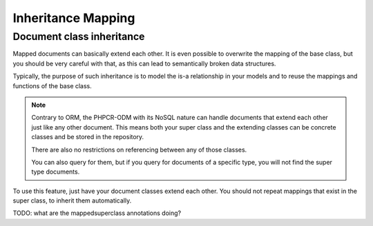 Inheritance Mapping
===================

Document class inheritance
--------------------------

Mapped documents can basically extend each other. It is even possible
to overwrite the mapping of the base class, but you should be very careful
with that, as this can lead to semantically broken data structures.

Typically, the purpose of such inheritance is to model the is-a relationship in
your models and to reuse the mappings and functions of the base class.


.. note::

    Contrary to ORM, the PHPCR-ODM with its NoSQL nature can handle documents
    that extend each other just like any other document. This means both
    your super class and the extending classes can be concrete classes and
    be stored in the repository.

    There are also no restrictions on referencing between any of those classes.

    You can also query for them, but if you query for documents of a specific
    type, you will not find the super type documents.

To use this feature, just have your document classes extend each other. You should not
repeat mappings that exist in the super class, to inherit them automatically.

TODO: what are the mappedsuperclass annotations doing?
